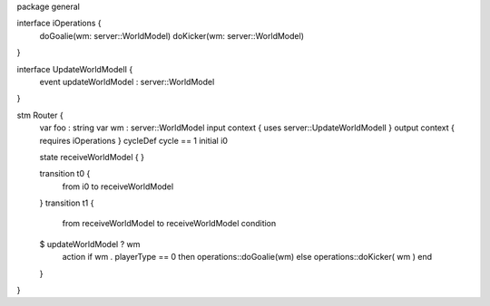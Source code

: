 package general

interface iOperations {
	doGoalie(wm: server::WorldModel)
	doKicker(wm: server::WorldModel)
}

interface UpdateWorldModelI {
	event updateWorldModel : server::WorldModel
}

stm Router {
	var foo : string
	var wm : server::WorldModel
	input context { uses server::UpdateWorldModelI }
	output context { requires iOperations }
	cycleDef cycle == 1
	initial i0

	state receiveWorldModel {
	}

	transition t0 {
		from i0
		to receiveWorldModel
	}
	transition t1 {
		from receiveWorldModel
		to receiveWorldModel
		condition 
	$  updateWorldModel ? wm
		action if wm . playerType == 0 then operations::doGoalie(wm) else operations::doKicker( wm ) end
	}
}

